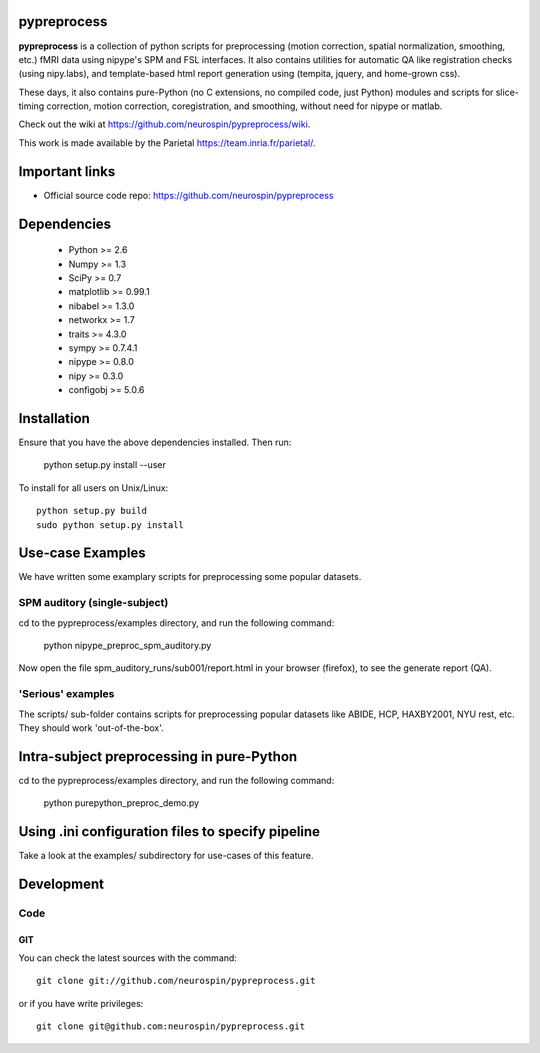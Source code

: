 .. -*- mode: rst -*-

pypreprocess
============

**pypreprocess** is a collection of python scripts for preprocessing (motion 
correction, spatial normalization, smoothing, etc.) fMRI data using 
nipype's SPM and FSL interfaces. It also contains utilities for automatic 
QA like registration checks (using nipy.labs), and template-based html report
generation using (tempita, jquery, and home-grown css).

These days, it also contains pure-Python (no C extensions, no compiled code, just Python)
modules and scripts for slice-timing correction, motion correction, coregistration,
and smoothing, without need for nipype or matlab.

Check out the wiki at https://github.com/neurospin/pypreprocess/wiki.

This work is made available by the Parietal https://team.inria.fr/parietal/.

Important links
===============

- Official source code repo: https://github.com/neurospin/pypreprocess

Dependencies
============
        * Python >= 2.6
        * Numpy >= 1.3
        * SciPy >= 0.7
        * matplotlib >= 0.99.1
        * nibabel >= 1.3.0
        * networkx >= 1.7
        * traits >= 4.3.0
        * sympy >= 0.7.4.1
        * nipype >= 0.8.0
        * nipy >= 0.3.0	
	* configobj >= 5.0.6


Installation
============

Ensure that you have the above dependencies installed. Then run:

  python setup.py install --user

To install for all users on Unix/Linux::

  python setup.py build
  sudo python setup.py install

Use-case Examples
=================
We have written some examplary scripts for preprocessing some popular datasets.


SPM auditory (single-subject)
-----------------------------
cd to the pypreprocess/examples directory, and run the following command:

       python nipype_preproc_spm_auditory.py 

Now open the file spm_auditory_runs/sub001/report.html in your browser (firefox), to see
the generate report (QA).

'Serious' examples
------------------
The scripts/ sub-folder contains scripts for preprocessing popular datasets like ABIDE, HCP, HAXBY2001, NYU rest, etc.
They should work 'out-of-the-box'.

Intra-subject preprocessing in pure-Python
==========================================

cd to the pypreprocess/examples directory, and run the following command:

       python purepython_preproc_demo.py
       
Using .ini configuration files to specify pipeline
==================================================
Take a look at the examples/ subdirectory for use-cases of this feature.

Development
===========

Code
----

GIT
~~~

You can check the latest sources with the command::

    git clone git://github.com/neurospin/pypreprocess.git

or if you have write privileges::

    git clone git@github.com:neurospin/pypreprocess.git


